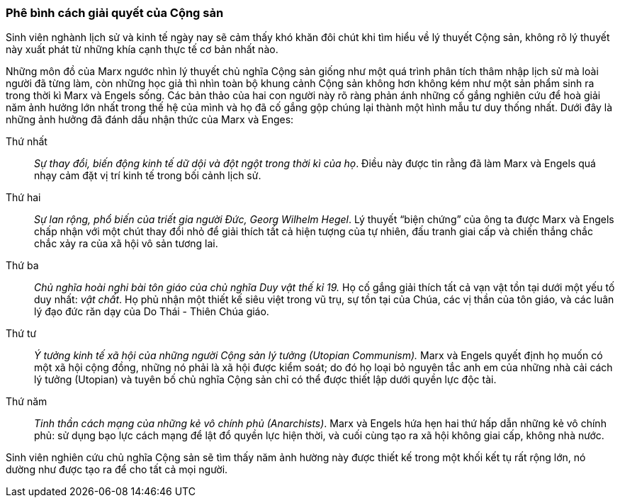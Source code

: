 === Phê bình cách giải quyết của Cộng sản

Sinh viên nghành lịch sử và kinh tế ngày nay sẽ cảm thấy khó khăn đôi chút khi tìm
hiểu về lý thuyết Cộng sản, không rõ lý thuyết này xuất phát từ những khía cạnh
thực tế cơ bản nhất nào.

Những môn đồ của Marx ngước nhìn lý thuyết chủ nghĩa Cộng sản giống như một quá
trình phân tích thâm nhập lịch sử mà loài người đã từng làm, còn những học giả
thì nhìn toàn bộ khung cảnh Cộng sản không hơn không kém như một sản phẩm sinh
ra trong thời kì Marx và Engels sống.
Các bản thảo của hai con người này rõ ràng phản ánh những cố gắng nghiên cứu để
hoà giải năm ảnh hưởng lớn nhất trong thế hệ của mình và họ đã cố gắng gộp chúng
lại thành một hình mẫu tư duy thống nhất. Dưới đây là những ảnh hưởng đã đánh
dấu nhận thức của Marx và Enges:

****

Thứ nhất:: _Sự thay đổi, biến động kinh tế dữ dội và đột ngột trong thời
kì của họ_. Điều này được tin rằng đã làm Marx và Engels quá nhạy cảm đặt vị trí
kinh tế trong bối cảnh lịch sử.

Thứ hai:: _Sự lan rộng, phổ biến của triết gia người Đức, Georg Wilhelm Hegel_.
Lý thuyết "`biện chứng`" của ông ta được Marx và Engels chấp nhận với một
chút thay đổi nhỏ để giải thích tất cả hiện tượng của tự nhiên, đấu tranh giai
cấp và chiến thắng chắc chắc xảy ra của xã hội vô sản tương lai.

Thứ ba:: _Chủ nghĩa hoài nghi bài tôn giáo của chủ nghĩa Duy vật thế kỉ 19._
Họ cố gắng giải thích tất cả vạn vật tồn tại dưới một yếu tố duy nhất: _vật chất_.
Họ phủ nhận một thiết kế siêu việt trong vũ trụ, sự tồn tại của Chúa, các vị thần
của tôn giáo, và các luân lý đạo đức răn dạy của Do Thái - Thiên Chúa giáo.

Thứ tư:: _Ý tưởng kinh tế xã hội của những người Cộng sản lý tưởng (Utopian Communism)._
Marx và Engels quyết định họ muốn có một xã hội cộng đồng, những nó phải là xã
hội được kiểm soát; do đó họ loại bỏ nguyên tắc anh em của những nhà cải cách lý
tưởng (Utopian) và tuyên bố chủ nghĩa Cộng sản chỉ có thể được thiết lập dưới
quyền lực độc tài.

Thứ năm:: _Tinh thần cách mạng của những kẻ vô chính phủ (Anarchists)_.
Marx và Engels hứa hẹn hai thứ hấp dẫn những kẻ vô chính phủ: sử dụng bạo lực
cách mạng để lật đổ quyền lực hiện thời, và cuối cùng tạo ra xã hội không giai
cấp, không nhà nước.

****

Sinh viên nghiên cứu chủ nghĩa Cộng sản sẽ tìm thấy năm ảnh hường này được thiết
kế trong một khối kết tụ rất rộng lớn, nó dường như được tạo ra để cho tất cả mọi
người.
